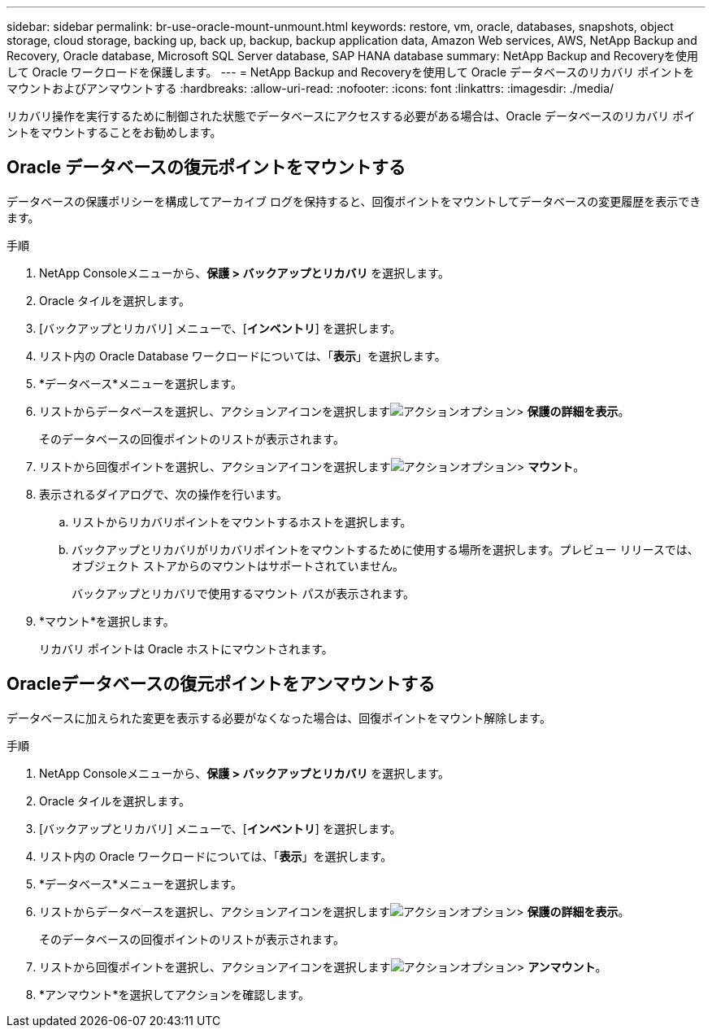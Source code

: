 ---
sidebar: sidebar 
permalink: br-use-oracle-mount-unmount.html 
keywords: restore, vm, oracle, databases, snapshots, object storage, cloud storage, backing up, back up, backup, backup application data, Amazon Web services, AWS, NetApp Backup and Recovery, Oracle database, Microsoft SQL Server database, SAP HANA database 
summary: NetApp Backup and Recoveryを使用して Oracle ワークロードを保護します。 
---
= NetApp Backup and Recoveryを使用して Oracle データベースのリカバリ ポイントをマウントおよびアンマウントする
:hardbreaks:
:allow-uri-read: 
:nofooter: 
:icons: font
:linkattrs: 
:imagesdir: ./media/


[role="lead"]
リカバリ操作を実行するために制御された状態でデータベースにアクセスする必要がある場合は、Oracle データベースのリカバリ ポイントをマウントすることをお勧めします。



== Oracle データベースの復元ポイントをマウントする

データベースの保護ポリシーを構成してアーカイブ ログを保持すると、回復ポイントをマウントしてデータベースの変更履歴を表示できます。

.手順
. NetApp Consoleメニューから、*保護 > バックアップとリカバリ* を選択します。
. Oracle タイルを選択します。
. [バックアップとリカバリ] メニューで、[*インベントリ*] を選択します。
. リスト内の Oracle Database ワークロードについては、「*表示*」を選択します。
. *データベース*メニューを選択します。
. リストからデータベースを選択し、アクションアイコンを選択しますimage:../media/icon-action.png["アクションオプション"]> *保護の詳細を表示*。
+
そのデータベースの回復ポイントのリストが表示されます。

. リストから回復ポイントを選択し、アクションアイコンを選択しますimage:../media/icon-action.png["アクションオプション"]> *マウント*。
. 表示されるダイアログで、次の操作を行います。
+
.. リストからリカバリポイントをマウントするホストを選択します。
.. バックアップとリカバリがリカバリポイントをマウントするために使用する場所を選択します。プレビュー リリースでは、オブジェクト ストアからのマウントはサポートされていません。
+
バックアップとリカバリで使用するマウント パスが表示されます。



. *マウント*を選択します。
+
リカバリ ポイントは Oracle ホストにマウントされます。





== Oracleデータベースの復元ポイントをアンマウントする

データベースに加えられた変更を表示する必要がなくなった場合は、回復ポイントをマウント解除します。

.手順
. NetApp Consoleメニューから、*保護 > バックアップとリカバリ* を選択します。
. Oracle タイルを選択します。
. [バックアップとリカバリ] メニューで、[*インベントリ*] を選択します。
. リスト内の Oracle ワークロードについては、「*表示*」を選択します。
. *データベース*メニューを選択します。
. リストからデータベースを選択し、アクションアイコンを選択しますimage:../media/icon-action.png["アクションオプション"]> *保護の詳細を表示*。
+
そのデータベースの回復ポイントのリストが表示されます。

. リストから回復ポイントを選択し、アクションアイコンを選択しますimage:../media/icon-action.png["アクションオプション"]> *アンマウント*。
. *アンマウント*を選択してアクションを確認します。

